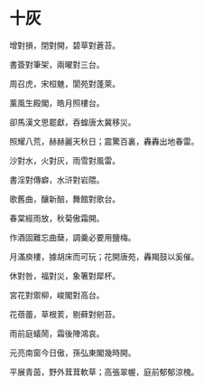 #+STARTUP: content
#+STARTUP: indent

* 十灰

增對損，閉對開，碧草對蒼苔。

書簽對筆架，兩曜對三台。

周召虎，宋桓魋，閬苑對蓬萊。

薰風生殿閣，皓月照樓台。

卻馬漢文思罷獻，吞蝗唐太冀移災。

照耀八荒，赫赫麗天秋日；震驚百裏，轟轟出地春雷。 

#

沙對水，火對灰，雨雪對風雷。

書淫對傳癖，水浒對岩隈。

歌舊曲，釀新醅，舞館對歌台。

春棠經雨放，秋菊傲霜開。

作酒固難忘曲蘖，調羹必要用鹽梅。

月滿庾樓，據胡床而可玩；花開唐苑，轟羯鼓以奚催。 

#

休對咎，福對災，象箸對犀杯。

宮花對禦柳，峻閣對高台。

花蓓蕾，草根荄，剔藓對剜苔。

雨前庭蟻鬧，霜後陣鴻哀。

元亮南窗今日傲，孫弘東閣幾時開。

平展青茵，野外茸茸軟草；高張翠幄，庭前郁郁涼槐。
